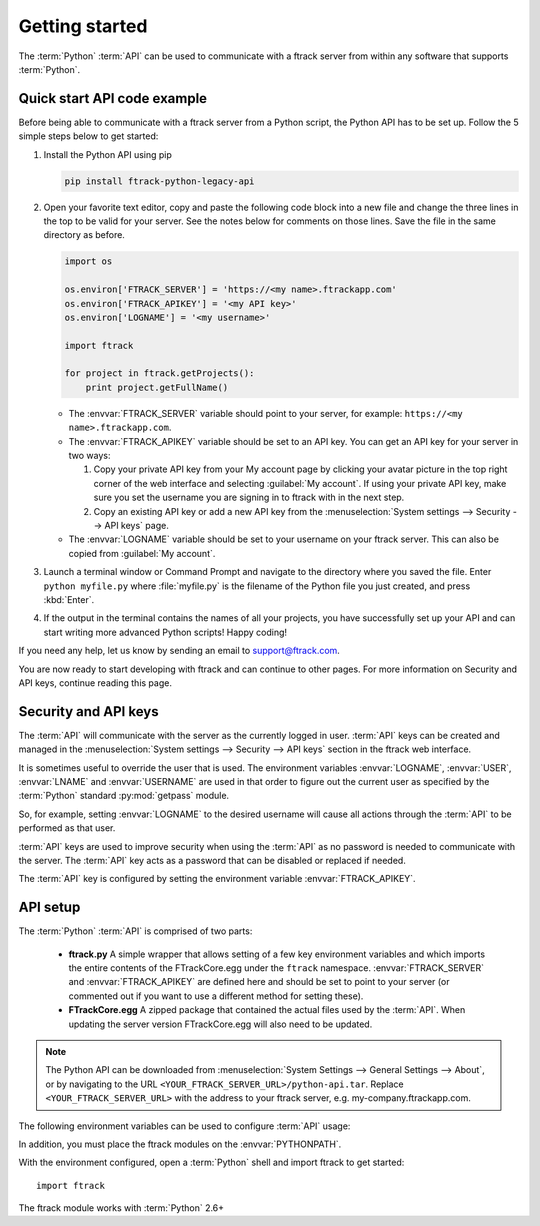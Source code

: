 ..
    :copyright: Copyright (c) 2014 ftrack

.. _developing/legacy/getting_started:

***************
Getting started
***************

The :term:`Python` :term:`API` can be used to communicate with a ftrack server
from within any software that supports :term:`Python`.

.. _developing/legacy/getting_started/quick_start_api_code_example:

Quick start API code example
============================

Before being able to communicate with a ftrack server from a Python script, the
Python API has to be set up. Follow the 5 simple steps below to get started:

#. Install the Python API using pip

   .. code-block:: bash

      pip install ftrack-python-legacy-api


#. Open your favorite text editor, copy and paste the following code block into
   a new file and change the three lines in the top to be valid for your server.
   See the notes below for comments on those lines. Save the file in the same
   directory as before.

   .. code-block:: python

      import os

      os.environ['FTRACK_SERVER'] = 'https://<my name>.ftrackapp.com'
      os.environ['FTRACK_APIKEY'] = '<my API key>'
      os.environ['LOGNAME'] = '<my username>'

      import ftrack

      for project in ftrack.getProjects():
          print project.getFullName()

   * The :envvar:`FTRACK_SERVER` variable should point to your server, for
     example: ``https://<my name>.ftrackapp.com``.

   * The :envvar:`FTRACK_APIKEY` variable should be set to an API key. You can
     get an API key for your server in two ways:

     1. Copy your private API key from your My account page by clicking your
        avatar picture in the top right corner of the web interface and
        selecting :guilabel:`My account`. If using your private API key, make
        sure you set the username you are signing in to ftrack with in the next
        step.

     2. Copy an existing API key or add a new API key from the
        :menuselection:`System settings --> Security --> API keys` page.

   * The :envvar:`LOGNAME` variable should be set to your username on
     your ftrack server. This can also be copied from :guilabel:`My account`.

#. Launch a terminal window or Command Prompt and navigate to the directory
   where you saved the file. Enter ``python myfile.py`` where :file:`myfile.py`
   is the filename of the Python file you just created, and press :kbd:`Enter`.

#. If the output in the terminal contains the names of all your projects, you
   have successfully set up your API and can start writing more advanced
   Python scripts! Happy coding!

If you need any help, let us know by sending an email to support@ftrack.com.

You are now ready to start developing with ftrack and can continue to other
pages. For more information on Security and API keys, continue reading this
page.

.. _developing/legacy/getting_started/security:

Security and API keys
=====================

The :term:`API` will communicate with the server as the currently logged in
user. :term:`API` keys can be created and managed in the
:menuselection:`System settings --> Security --> API keys` section in the ftrack
web interface.

It is sometimes useful to override the user that is used. The environment
variables :envvar:`LOGNAME`, :envvar:`USER`, :envvar:`LNAME` and
:envvar:`USERNAME` are used in that order to figure out the current user as
specified by the :term:`Python` standard :py:mod:`getpass` module.

So, for example, setting :envvar:`LOGNAME` to the desired username will cause
all actions through the :term:`API` to be performed as that user.

:term:`API` keys are used to improve security when using the :term:`API` as no
password is needed to communicate with the server. The :term:`API` key acts as a
password that can be disabled or replaced if needed.

The :term:`API` key is configured by setting the environment
variable :envvar:`FTRACK_APIKEY`.

API setup
=========

The :term:`Python` :term:`API` is comprised of two parts:

    * **ftrack.py** A simple wrapper that allows setting of a few key
      environment variables and which imports the entire contents of the
      FTrackCore.egg under the ``ftrack`` namespace. :envvar:`FTRACK_SERVER` and
      :envvar:`FTRACK_APIKEY` are defined here and should be set to point to
      your server (or commented out if you want to use a different method for
      setting these).
    * **FTrackCore.egg** A zipped package that contained the actual files used
      by the :term:`API`. When updating the server version FTrackCore.egg will
      also need to be updated.

.. note::

   The Python API can be downloaded from 
   :menuselection:`System Settings --> General Settings --> About`, or by
   navigating to the URL ``<YOUR_FTRACK_SERVER_URL>/python-api.tar``.
   Replace ``<YOUR_FTRACK_SERVER_URL>`` with the address to your ftrack
   server, e.g. my-company.ftrackapp.com.

The following environment variables can be used to configure :term:`API` usage:

.. envvar:: FTRACK_SERVER

    The server URL including protocol, for example ``https://my.ftrackapp.com``.

.. envvar:: FTRACK_APIKEY

    The :term:`API` key to use when authenticating.

.. envvar:: FTRACK_PROXY

    An optional proxy URL to use if required.

.. envvar:: FTRACK_BULK

    Set to 'true' to skip feed generation and push notifications. Useful for
    improving performance in scripts that perform bulk inserts.

    .. warning::

        Only use for test purposes.

In addition, you must place the ftrack modules on the :envvar:`PYTHONPATH`.

With the environment configured, open a :term:`Python` shell and import ftrack
to get started::

    import ftrack

The ftrack module works with :term:`Python` 2.6+

